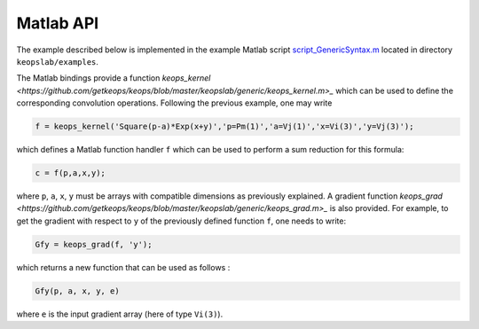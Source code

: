 Matlab API
==========

The example described below is implemented in the example Matlab script `script_GenericSyntax.m <https://github.com/getkeops/keops/blob/master/keopslab/examples/script_GenericSyntax.m>`_ located in directory ``keopslab/examples``.

The Matlab bindings provide a function `keops_kernel <https://github.com/getkeops/keops/blob/master/keopslab/generic/keops_kernel.m>_` which can be used to define the corresponding convolution operations. Following the previous example, one may write

.. code-block:: matlab
     
     f = keops_kernel('Square(p-a)*Exp(x+y)','p=Pm(1)','a=Vj(1)','x=Vi(3)','y=Vj(3)');

which defines a Matlab function handler ``f`` which can be used to perform a sum reduction for this formula:

.. code-block:: matlab
    
    c = f(p,a,x,y);


where ``p``, ``a``, ``x``, ``y`` must be arrays with compatible dimensions as previously explained. A gradient function `keops_grad <https://github.com/getkeops/keops/blob/master/keopslab/generic/keops_grad.m>_` is also provided. For example, to get the gradient with respect to ``y`` of the previously defined function ``f``, one needs to write:

.. code-block:: matlab
    
    Gfy = keops_grad(f, 'y');

which returns a new function that can be used as follows :

.. code-block:: matlab

    Gfy(p, a, x, y, e)

where ``e`` is the input gradient array (here of type ``Vi(3)``).
